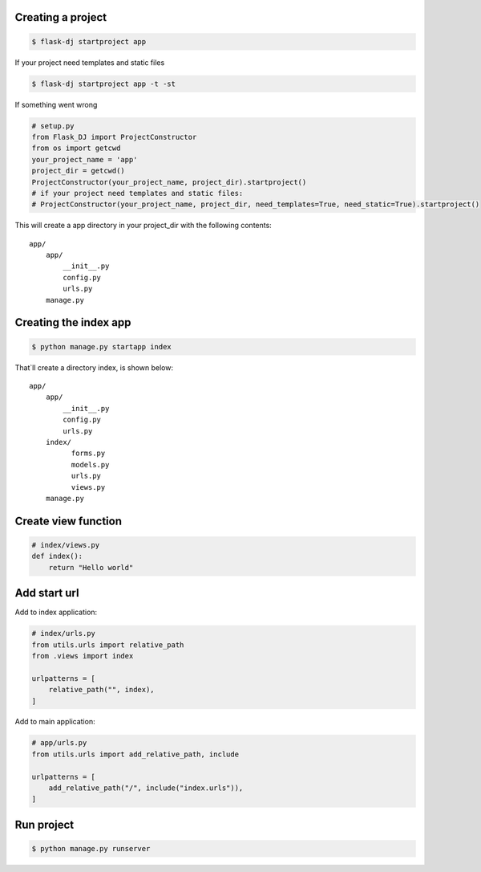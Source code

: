 Creating a project
~~~~~~~~~~~~~~~~~~~
.. code-block:: shell

    $ flask-dj startproject app

If your project need templates and static files

.. code-block:: shell

    $ flask-dj startproject app -t -st

If something went wrong

.. code-block:: python

   # setup.py
   from Flask_DJ import ProjectConstructor
   from os import getcwd
   your_project_name = 'app'
   project_dir = getcwd()
   ProjectConstructor(your_project_name, project_dir).startproject()
   # if your project need templates and static files:
   # ProjectConstructor(your_project_name, project_dir, need_templates=True, need_static=True).startproject()

This will create a app directory in your project_dir with the following contents::

   app/
       app/
           __init__.py
           config.py
           urls.py
       manage.py

Creating the index app
~~~~~~~~~~~~~~~~~~~
.. code-block:: shell

   $ python manage.py startapp index

That`ll create a directory index, is shown below::

   app/
       app/
           __init__.py
           config.py
           urls.py
       index/
             forms.py
             models.py
             urls.py
             views.py
       manage.py

Create view function
~~~~~~~~~~~~~~~~~~~
.. code-block:: python

   # index/views.py
   def index():
       return "Hello world"

Add start url
~~~~~~~~~~~~~~~~~~~
Add to index application:

.. code-block:: python

   # index/urls.py
   from utils.urls import relative_path
   from .views import index

   urlpatterns = [
       relative_path("", index),
   ]

Add to main application:

.. code-block:: python

   # app/urls.py
   from utils.urls import add_relative_path, include

   urlpatterns = [
       add_relative_path("/", include("index.urls")),
   ]

Run project
~~~~~~~~~~~~~~~~~~~
.. code-block:: shell

   $ python manage.py runserver

